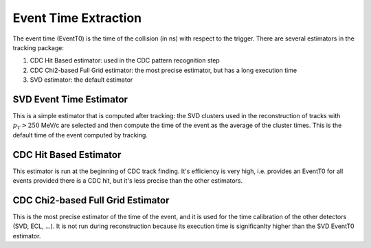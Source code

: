 .. _tracking_eventTimeExtraction: 

Event Time Extraction
=====================
  
The event time (EventT0) is the time of the collision (in ns) with respect to the trigger.
There are several estimators in the tracking package:

#. CDC Hit Based estimator: used in the CDC pattern recognition step

#. CDC Chi2-based Full Grid estimator: the most precise estimator, but has a long execution time

#. SVD estimator: the default estimator

SVD Event Time Estimator
------------------------
This is a simple estimator that is computed after tracking: the SVD clusters used
in the reconstruction of tracks with :math:`p_T > 250` MeV/c are selected and then 
compute the time of the event as the average of the cluster times. This is the default
time of the event computed by tracking.

CDC Hit Based Estimator
-----------------------
This estimator is run at the beginning of CDC track finding. It's efficiency is very high,
i.e. provides an EventT0 for all events provided there is a CDC hit, but it's less
precise than the other estimators.

CDC Chi2-based Full Grid Estimator
----------------------------------
This is the most precise estimator of the time of the event, and it is used for the time calibration 
of the other detectors (SVD, ECL, ...). It is not run during reconstruction because
its execution time is significanlty higher than the SVD EventT0 estimator.